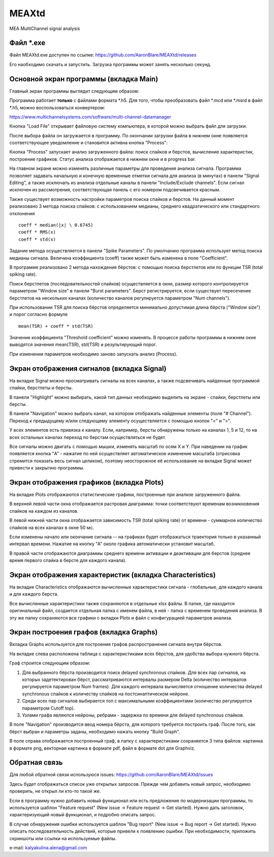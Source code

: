 ===============================
MEAXtd
===============================


.. image:: https://img.shields.io/travis/AaronBlare/MEAXtd.svg
        :target: https://travis-ci.com/AaronBlare/MEAXtd


MEA MultiChannel signal analysis


Файл \*.exe
-----------

Файл MEAXtd.exe доступен по ссылке: https://github.com/AaronBlare/MEAXtd/releases

Его наобходимо скачать и запустить. Загрузка программы может занять несколько секунд.

Основной экран программы (вкладка Main)
-----------------------------------------

Главный экран программы выглядит следующим образом:

.. image:: images//screenshot.png

Программа работает **только** с файлами формата \*.h5. Для того, чтобы преобразовать файл \*.mcd или \*.msrd в файл \*.h5, можно воспользоваться конвертером:

https://www.multichannelsystems.com/software/multi-channel-datamanager

Кнопка "Load File" открывает файловую систему компьютера, в которой можно выбрать файл для загрузки.

После выбора файла он загружается в программу. По окончании загрузки файла в нижнем окне появляется соответствующее уведомление и становится активна кнопка "Process":

.. image:: images//file_load.png

Кнопка "Process" запускает анализ загруженного файла: поиск спайков и берстов, вычисление характеристик, построение графиков. Статус анализа отображается в нижнем окне и в progress bar.

.. image:: images//progress.png

На главном экране можно изменять различные параметры для проведения анализа сигнала.
Программа позволяет задавать начальную и конечную временные отметки сигнала для анализа (в минутах) в панели "Signal Editing", а также исключать из анализа отдельные каналы в панели "Include/Exclude channels". Если сигнал исключен из рассмотрения, соответствующая панель с его номером подсвечивается красным.

Также существует возможность настройки параметров поиска спайков и берстов. На данный момент реализовано 3 метода поиска спайков: с использованием медианы, среднего квадратического или стандартного отклонения
::

    coeff * median(|x| \ 0.6745)
    coeff * RMS(x)
    coeff * std(x)

Задание метода осуществляется в панели "Spike Parameters". По умолчанию программа использует метод поиска медианы сигнала. Величина коэффициента (coeff) также может быть изменена в поле "Coefficient".

В программе реализовано 2 метода нахождения бёрстов: с помощью поиска берстлетов или по функции TSR (total spiking rate).

Поиск берстлетов (последовательностей спайков) осуществляется в окне, размер которого контролируется параметром "Window size" в панели "Burst parameters".
Берст регистрируется, если существует пересечение берстлетов на нескольких каналах (количество каналов регулируется параметром "Num channels").

При использовании TSR для поиска бёрстов определяется минимально допустимая длина бёрста ("Window size") и порог согласно формуле
::

    mean(TSR) + coeff * std(TSR)

Значение коэффициента "Threshold coefficient" можно изменять. В процессе работы программы в нижнем окне выводятся значения mean(TSR), std(TSR) и результирующий порог.

При изменении параметров необходимо заново запускать анализ (Process).

Экран отображения сигналов (вкладка Signal)
------------------------------------------------

На вкладке Signal можно просматривать сигналы на всех каналах, а также подсвечивать найденные программой спайки, берстлеты и берсты.

.. image:: images//signal.png

В панели "Highlight" можно выбирать, какой тип данных необходимо выделить на экране - спайки, берстлеты или берсты.

В панели "Navigation" можно выбрать канал, на котором отображать найденные элементы (поле "# Channel"). Переход к предыдущему и/или следующему элементу осуществляется с помощью кнопок "<" и ">".

У всех элементов есть привязка к каналу. Если, например, берсты обнаружены только на каналах 1, 5 и 12, то на всех остальных каналах переход по берстам осуществляться не будет.

Все сигналы можно двигать с помощью мышки, изменять масштаб по осям X и Y. При наведении на график появляется кнопка "A" - нажатие по ней осуществляет автоматическое изменение масштаба (отрисовка стремится показать весь сигнал целиком), поэтому неосторожное её использование на вкладке Signal может привести к закрытию программы.

Экран отображения графиков (вкладка Plots)
------------------------------------------------

На вкладке Plots отображаются статистические графики, построенные при анализе загруженного файла.

.. image:: images\\plots.png

В верхней левой части окна отображается растровая диаграмма: точки соответствуют временам возникновения спайков на каждом из каналов.

В левой нижней части окна отображается зависимость TSR (total spiking rate) от времени - суммарное количество спайков на всех каналах в окне 50 мс.

Если изменены начало или окончание сигнала -- на графиках будет отображаться траектория только в указанный интервал времени. Нажатие на кнопку "А" около графика автоматически установит масштаб.

В правой части отображаются диаграммы среднего времени активации и деактивации для берстов (среднее время первого спайка в берсте для каждого канала).

Экран отображения характеристик (вкладка Characteristics)
----------------------------------------------------------

На вкладке Characteristics отображаются вычисленные характеристики сигнала - глобальные, для каждого канала и для каждого берста.

.. image:: images\\characteristics.png

Все вычисленные характеристики также сохраняются в отдельные xlsx файлы. В папке, где находится оригинальный файл, создается отдельная папка с именем файла, в ней - папка с временем проведения анализа.
В эту же папку сохраняются все графики с вкладки Plots и файл с конфигурацией параметров анализа.

Экран построения графов (вкладка Graphs)
----------------------------------------------------------

Вкладка Graphs используется для построения графов распространения сигнала внутри бёрстов.

.. image:: images\\graphs.png

На вкладке слева расположена таблица с характеристиками всех бёрстов, для удобства выбора нужного бёрста.

Граф строится следующим образом:

#. Для выбранного бёрста производится поиск delayed synchronous спайков. Для всех пар сигналов, на которых задетектирован бёрст, рассматриваются интервалы размером Delta (количество интервалов регулируется параметром Num frames). Для каждого интервала вычисляется отношение количества delayed synchronous спайков к количеству спайков на постсинаптическом нейроне.
#. Среди всех пар сигналов выбирается топ с максимальными коэффициентами (количество регулируется параметром Cutoff top).
#. Узлами графа являются нейроны, ребрами - задержка по времени для delayed synchronous спайков.

В поле "Navigation" производится ввод номера бёрста, для которого требуется построить граф. После того, как бёрст выбран и параметры заданы, необходимо нажать кнопку "Build Graph".

.. image:: images\\graph_example.png

В поле справа отображается построенный граф, в папку с характеристиками сохраняется 3 типа файлов: картинка в формате png, векторная картинка в формате pdf, файл в формате dot для Graphviz.

Обратная связь
---------------------

Для любой обратной связи используюся issues: https://github.com/AaronBlare/MEAXtd/issues

Здесь будет отображаться список уже открытых запросов. Прежде чем добавить новый запрос, необходимо проверить, не открыл ли кто-то такой же.

Если в программу нужно добавить новый функционал или есть предложение по модернизации программы, то используется шаблон "Feature request" (New issue -> Feature request -> Get started). Нужно дать заголовок, характеризующий новый функционал, и подробно описать запрос.

В случае обнаружения ошибки используется шаблон "Bug report" (New issue -> Bug report -> Get started). Нужно описать последовательность действий, которые привели к появлению ошибки. При необходимости, приложить скриншоты или ссылки на используемые файлы.

e-mail: kalyakulina.alena@gmail.com 